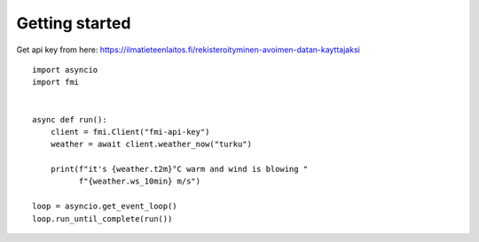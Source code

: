 Getting started
===============

Get api key from here:
https://ilmatieteenlaitos.fi/rekisteroityminen-avoimen-datan-kayttajaksi

::

    import asyncio
    import fmi


    async def run():
        client = fmi.Client("fmi-api-key")
        weather = await client.weather_now("turku")

        print(f"it's {weather.t2m}°C warm and wind is blowing "
              f"{weather.ws_10min} m/s")

    loop = asyncio.get_event_loop()
    loop.run_until_complete(run())
